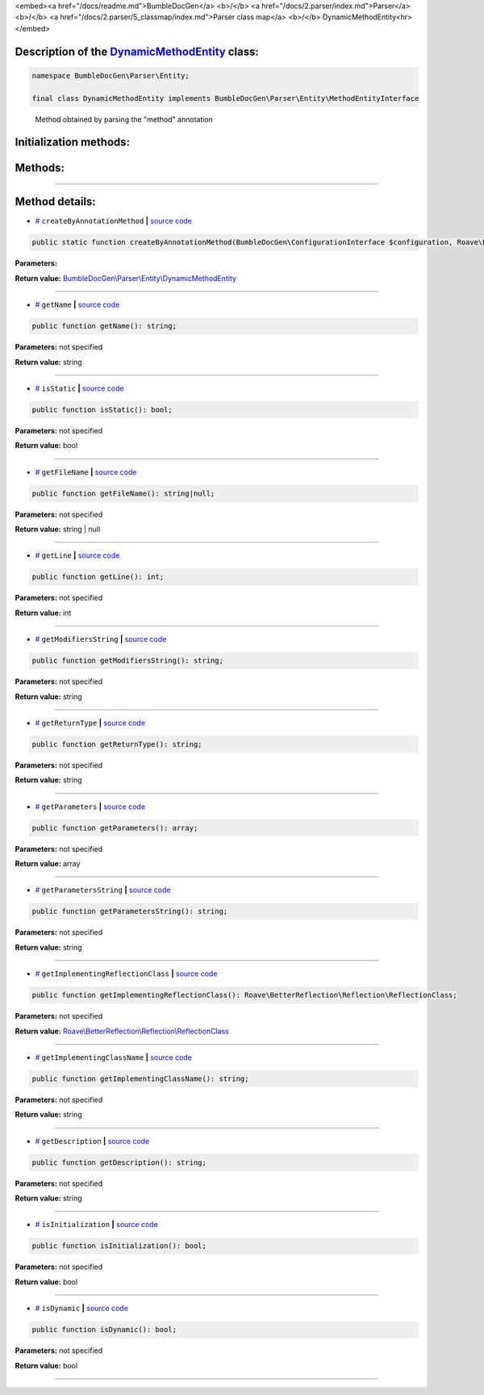 <embed><a href="/docs/readme.md">BumbleDocGen</a> <b>/</b> <a href="/docs/2.parser/index.md">Parser</a> <b>/</b> <a href="/docs/2.parser/5_classmap/index.md">Parser class map</a> <b>/</b> DynamicMethodEntity<hr></embed>

Description of the `DynamicMethodEntity </BumbleDocGen/Parser/Entity/DynamicMethodEntity.php>`_ class:
-----------------------






.. code-block:: php

    namespace BumbleDocGen\Parser\Entity;

    final class DynamicMethodEntity implements BumbleDocGen\Parser\Entity\MethodEntityInterface


..

        Method obtained by parsing the "method" annotation





Initialization methods:
-----------------------



.. raw:: html

  <ol>
                <li><a href="#mcreatebyannotationmethod">createByAnnotationMethod</a> </li>
        </ol>

Methods:
-----------------------



.. raw:: html

  <ol>
                <li><a href="#mgetname">getName</a> </li>
                <li><a href="#misstatic">isStatic</a> </li>
                <li><a href="#mgetfilename">getFileName</a> </li>
                <li><a href="#mgetline">getLine</a> </li>
                <li><a href="#mgetmodifiersstring">getModifiersString</a> </li>
                <li><a href="#mgetreturntype">getReturnType</a> </li>
                <li><a href="#mgetparameters">getParameters</a> </li>
                <li><a href="#mgetparametersstring">getParametersString</a> </li>
                <li><a href="#mgetimplementingreflectionclass">getImplementingReflectionClass</a> </li>
                <li><a href="#mgetimplementingclassname">getImplementingClassName</a> </li>
                <li><a href="#mgetdescription">getDescription</a> </li>
                <li><a href="#misinitialization">isInitialization</a> </li>
                <li><a href="#misdynamic">isDynamic</a> </li>
        </ol>










--------------------




Method details:
-----------------------



.. _mcreatebyannotationmethod:

* `# <mcreatebyannotationmethod_>`_  ``createByAnnotationMethod``   **|** `source code </BumbleDocGen/Parser/Entity/DynamicMethodEntity.php#L27>`_
.. code-block:: php

        public static function createByAnnotationMethod(BumbleDocGen\ConfigurationInterface $configuration, Roave\BetterReflection\Reflector\Reflector $reflector, Roave\BetterReflection\Reflection\ReflectionClass $reflectionClass, phpDocumentor\Reflection\DocBlock\Tags\Method $annotationMethod): BumbleDocGen\Parser\Entity\DynamicMethodEntity;




**Parameters:**

.. raw:: html

    <table>
    <thead>
    <tr>
        <th>Name</th>
        <th>Type</th>
        <th>Description</th>
    </tr>
    </thead>
    <tbody>
            <tr>
            <td>$configuration</td>
            <td><a href='/BumbleDocGen/ConfigurationInterface.php'>BumbleDocGen\ConfigurationInterface</a></td>
            <td>-</td>
        </tr>
            <tr>
            <td>$reflector</td>
            <td><a href='/vendor/roave/better-reflection/src/Reflector/Reflector.php'>Roave\BetterReflection\Reflector\Reflector</a></td>
            <td>-</td>
        </tr>
            <tr>
            <td>$reflectionClass</td>
            <td><a href='/vendor/roave/better-reflection/src/Reflection/ReflectionClass.php'>Roave\BetterReflection\Reflection\ReflectionClass</a></td>
            <td>-</td>
        </tr>
            <tr>
            <td>$annotationMethod</td>
            <td><a href='/vendor/phpdocumentor/reflection-docblock/src/DocBlock/Tags/Method.php'>phpDocumentor\Reflection\DocBlock\Tags\Method</a></td>
            <td>-</td>
        </tr>
        </tbody>
    </table>


**Return value:** `BumbleDocGen\\Parser\\Entity\\DynamicMethodEntity </BumbleDocGen/Parser/Entity/DynamicMethodEntity\.php>`_

________

.. _mgetname:

* `# <mgetname_>`_  ``getName``   **|** `source code </BumbleDocGen/Parser/Entity/DynamicMethodEntity.php#L38>`_
.. code-block:: php

        public function getName(): string;




**Parameters:** not specified


**Return value:** string

________

.. _misstatic:

* `# <misstatic_>`_  ``isStatic``   **|** `source code </BumbleDocGen/Parser/Entity/DynamicMethodEntity.php#L43>`_
.. code-block:: php

        public function isStatic(): bool;




**Parameters:** not specified


**Return value:** bool

________

.. _mgetfilename:

* `# <mgetfilename_>`_  ``getFileName``   **|** `source code </BumbleDocGen/Parser/Entity/DynamicMethodEntity.php#L61>`_
.. code-block:: php

        public function getFileName(): string|null;




**Parameters:** not specified


**Return value:** string | null

________

.. _mgetline:

* `# <mgetline_>`_  ``getLine``   **|** `source code </BumbleDocGen/Parser/Entity/DynamicMethodEntity.php#L75>`_
.. code-block:: php

        public function getLine(): int;




**Parameters:** not specified


**Return value:** int

________

.. _mgetmodifiersstring:

* `# <mgetmodifiersstring_>`_  ``getModifiersString``   **|** `source code </BumbleDocGen/Parser/Entity/DynamicMethodEntity.php#L81>`_
.. code-block:: php

        public function getModifiersString(): string;




**Parameters:** not specified


**Return value:** string

________

.. _mgetreturntype:

* `# <mgetreturntype_>`_  ``getReturnType``   **|** `source code </BumbleDocGen/Parser/Entity/DynamicMethodEntity.php#L92>`_
.. code-block:: php

        public function getReturnType(): string;




**Parameters:** not specified


**Return value:** string

________

.. _mgetparameters:

* `# <mgetparameters_>`_  ``getParameters``   **|** `source code </BumbleDocGen/Parser/Entity/DynamicMethodEntity.php#L110>`_
.. code-block:: php

        public function getParameters(): array;




**Parameters:** not specified


**Return value:** array

________

.. _mgetparametersstring:

* `# <mgetparametersstring_>`_  ``getParametersString``   **|** `source code </BumbleDocGen/Parser/Entity/DynamicMethodEntity.php#L127>`_
.. code-block:: php

        public function getParametersString(): string;




**Parameters:** not specified


**Return value:** string

________

.. _mgetimplementingreflectionclass:

* `# <mgetimplementingreflectionclass_>`_  ``getImplementingReflectionClass``   **|** `source code </BumbleDocGen/Parser/Entity/DynamicMethodEntity.php#L137>`_
.. code-block:: php

        public function getImplementingReflectionClass(): Roave\BetterReflection\Reflection\ReflectionClass;




**Parameters:** not specified


**Return value:** `Roave\\BetterReflection\\Reflection\\ReflectionClass </vendor/roave/better-reflection/src/Reflection/ReflectionClass\.php>`_

________

.. _mgetimplementingclassname:

* `# <mgetimplementingclassname_>`_  ``getImplementingClassName``   **|** `source code </BumbleDocGen/Parser/Entity/DynamicMethodEntity.php#L143>`_
.. code-block:: php

        public function getImplementingClassName(): string;




**Parameters:** not specified


**Return value:** string

________

.. _mgetdescription:

* `# <mgetdescription_>`_  ``getDescription``   **|** `source code </BumbleDocGen/Parser/Entity/DynamicMethodEntity.php#L148>`_
.. code-block:: php

        public function getDescription(): string;




**Parameters:** not specified


**Return value:** string

________

.. _misinitialization:

* `# <misinitialization_>`_  ``isInitialization``   **|** `source code </BumbleDocGen/Parser/Entity/DynamicMethodEntity.php#L153>`_
.. code-block:: php

        public function isInitialization(): bool;




**Parameters:** not specified


**Return value:** bool

________

.. _misdynamic:

* `# <misdynamic_>`_  ``isDynamic``   **|** `source code </BumbleDocGen/Parser/Entity/DynamicMethodEntity.php#L165>`_
.. code-block:: php

        public function isDynamic(): bool;




**Parameters:** not specified


**Return value:** bool

________


